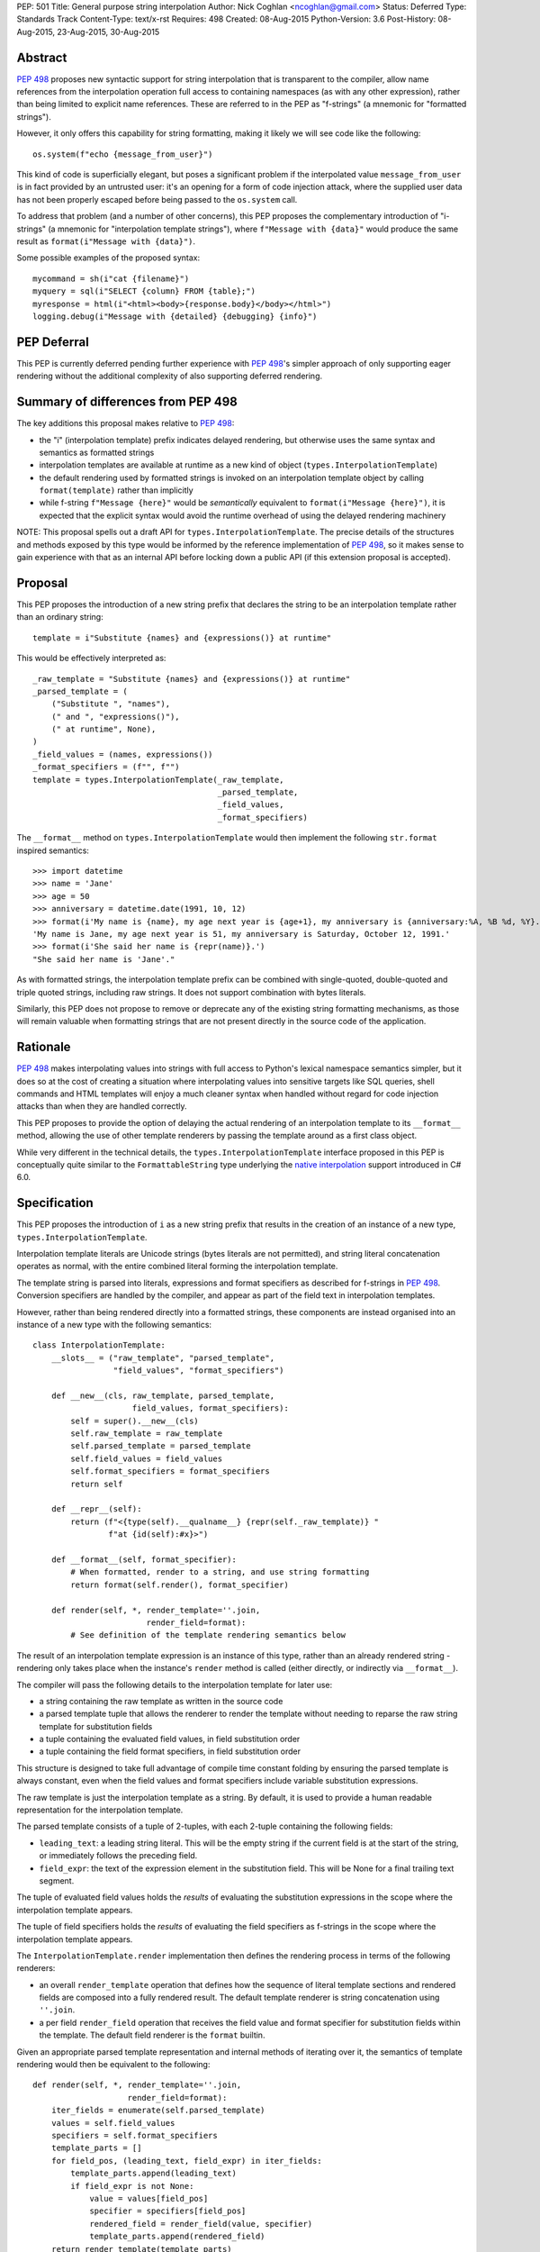 PEP: 501
Title: General purpose string interpolation
Author: Nick Coghlan <ncoghlan@gmail.com>
Status: Deferred
Type: Standards Track
Content-Type: text/x-rst
Requires: 498
Created: 08-Aug-2015
Python-Version: 3.6
Post-History: 08-Aug-2015, 23-Aug-2015, 30-Aug-2015

Abstract
========

:pep:`498` proposes new syntactic support for string interpolation that is
transparent to the compiler, allow name references from the interpolation
operation full access to containing namespaces (as with any other expression),
rather than being limited to explicit name references. These are referred
to in the PEP as "f-strings" (a mnemonic for "formatted strings").

However, it only offers this capability for string formatting, making it likely
we will see code like the following::

    os.system(f"echo {message_from_user}")

This kind of code is superficially elegant, but poses a significant problem
if the interpolated value ``message_from_user`` is in fact provided by an
untrusted user: it's an opening for a form of code injection attack, where
the supplied user data has not been properly escaped before being passed to
the ``os.system`` call.

To address that problem (and a number of other concerns), this PEP proposes
the complementary introduction of "i-strings" (a mnemonic for "interpolation
template strings"), where ``f"Message with {data}"`` would produce the same
result as ``format(i"Message with {data}")``.

Some possible examples of the proposed syntax::

    mycommand = sh(i"cat {filename}")
    myquery = sql(i"SELECT {column} FROM {table};")
    myresponse = html(i"<html><body>{response.body}</body></html>")
    logging.debug(i"Message with {detailed} {debugging} {info}")


PEP Deferral
============

This PEP is currently deferred pending further experience with :pep:`498`'s
simpler approach of only supporting eager rendering without the additional
complexity of also supporting deferred rendering.


Summary of differences from PEP 498
===================================

The key additions this proposal makes relative to :pep:`498`:

* the "i" (interpolation template) prefix indicates delayed rendering, but
  otherwise uses the same syntax and semantics as formatted strings
* interpolation templates are available at runtime as a new kind of object
  (``types.InterpolationTemplate``)
* the default rendering used by formatted strings is invoked on an
  interpolation template object by calling ``format(template)`` rather than
  implicitly
* while  f-string ``f"Message {here}"`` would be *semantically* equivalent to
  ``format(i"Message {here}")``, it is expected that the explicit syntax would
  avoid the runtime overhead of using the delayed rendering machinery

NOTE: This proposal spells out a draft API for ``types.InterpolationTemplate``.
The precise details of the structures and methods exposed by this type would
be informed by the reference implementation of :pep:`498`, so it makes sense to
gain experience with that as an internal API before locking down a public API
(if this extension proposal is accepted).

Proposal
========

This PEP proposes the introduction of a new string prefix that declares the
string to be an interpolation template rather than an ordinary string::

    template = i"Substitute {names} and {expressions()} at runtime"

This would be effectively interpreted as::

    _raw_template = "Substitute {names} and {expressions()} at runtime"
    _parsed_template = (
        ("Substitute ", "names"),
        (" and ", "expressions()"),
        (" at runtime", None),
    )
    _field_values = (names, expressions())
    _format_specifiers = (f"", f"")
    template = types.InterpolationTemplate(_raw_template,
                                           _parsed_template,
                                           _field_values,
                                           _format_specifiers)

The ``__format__`` method on ``types.InterpolationTemplate`` would then
implement the following ``str.format`` inspired semantics::

  >>> import datetime
  >>> name = 'Jane'
  >>> age = 50
  >>> anniversary = datetime.date(1991, 10, 12)
  >>> format(i'My name is {name}, my age next year is {age+1}, my anniversary is {anniversary:%A, %B %d, %Y}.')
  'My name is Jane, my age next year is 51, my anniversary is Saturday, October 12, 1991.'
  >>> format(i'She said her name is {repr(name)}.')
  "She said her name is 'Jane'."

As with formatted strings, the interpolation template prefix can be combined with single-quoted, double-quoted and triple quoted strings, including raw strings.
It does not support combination with bytes literals.

Similarly, this PEP does not propose to remove or deprecate any of the existing
string formatting mechanisms, as those will remain valuable when formatting
strings that are not present directly in the source code of the application.


Rationale
=========

:pep:`498` makes interpolating values into strings with full access to Python's
lexical namespace semantics simpler, but it does so at the cost of creating a
situation where interpolating values into sensitive targets like SQL queries,
shell commands and HTML templates will enjoy a much cleaner syntax when handled
without regard for code injection attacks than when they are handled correctly.

This PEP proposes to provide the option of delaying the actual rendering
of an interpolation template to its ``__format__`` method, allowing the use of
other template renderers by passing the template around as a first class object.

While very different in the technical details, the
``types.InterpolationTemplate`` interface proposed in this PEP is
conceptually quite similar to the ``FormattableString`` type underlying the
`native interpolation <https://msdn.microsoft.com/en-us/library/dn961160.aspx>`__ support introduced in C# 6.0.


Specification
=============

This PEP proposes the introduction of ``i`` as a new string prefix that
results in the creation of an instance of a new type,
``types.InterpolationTemplate``.

Interpolation template literals are Unicode strings (bytes literals are not
permitted), and string literal concatenation operates as normal, with the
entire combined literal forming the interpolation template.

The template string is parsed into literals, expressions and format specifiers
as described for f-strings in :pep:`498`. Conversion specifiers are handled
by the compiler, and appear as part of the field text in interpolation
templates.

However, rather than being rendered directly into a formatted strings, these
components are instead organised into an instance of a new type with the
following semantics::

    class InterpolationTemplate:
        __slots__ = ("raw_template", "parsed_template",
                     "field_values", "format_specifiers")

        def __new__(cls, raw_template, parsed_template,
                         field_values, format_specifiers):
            self = super().__new__(cls)
            self.raw_template = raw_template
            self.parsed_template = parsed_template
            self.field_values = field_values
            self.format_specifiers = format_specifiers
            return self

        def __repr__(self):
            return (f"<{type(self).__qualname__} {repr(self._raw_template)} "
                    f"at {id(self):#x}>")

        def __format__(self, format_specifier):
            # When formatted, render to a string, and use string formatting
            return format(self.render(), format_specifier)

        def render(self, *, render_template=''.join,
                            render_field=format):
            # See definition of the template rendering semantics below

The result of an interpolation template expression is an instance of this
type, rather than an already rendered string - rendering only takes
place when the instance's ``render`` method is called (either directly, or
indirectly via ``__format__``).

The compiler will pass the following details to the interpolation template for
later use:

* a string containing the raw template as written in the source code
* a parsed template tuple that allows the renderer to render the
  template without needing to reparse the raw string template for substitution
  fields
* a tuple containing the evaluated field values, in field substitution order
* a tuple containing the field format specifiers, in field substitution order

This structure is designed to take full advantage of compile time constant
folding by ensuring the parsed template is always constant, even when the
field values and format specifiers include variable substitution expressions.

The raw template is just the interpolation template as a string. By default,
it is used to provide a human readable representation for the interpolation
template.

The parsed template consists of a tuple of 2-tuples, with each 2-tuple
containing the following fields:

* ``leading_text``:  a leading string literal. This will be the empty string if
  the current field is at the start of the string, or immediately follows the
  preceding field.
* ``field_expr``: the text of the expression element in the substitution field.
  This will be None for a final trailing text segment.

The tuple of evaluated field values holds the *results* of evaluating the
substitution expressions in the scope where the interpolation template appears.

The tuple of field specifiers holds the *results* of evaluating the field
specifiers as f-strings in the scope where the interpolation template appears.

The ``InterpolationTemplate.render`` implementation then defines the rendering
process in terms of the following renderers:

* an overall ``render_template`` operation that defines how the sequence of
  literal template sections and rendered fields are composed into a fully
  rendered result. The default template renderer is string concatenation
  using ``''.join``.
* a per field ``render_field`` operation that receives the field value and
  format specifier for substitution fields within the template. The default
  field renderer is the ``format`` builtin.

Given an appropriate parsed template representation and internal methods of
iterating over it, the semantics of template rendering would then be equivalent
to the following::

    def render(self, *, render_template=''.join,
                        render_field=format):
        iter_fields = enumerate(self.parsed_template)
        values = self.field_values
        specifiers = self.format_specifiers
        template_parts = []
        for field_pos, (leading_text, field_expr) in iter_fields:
            template_parts.append(leading_text)
            if field_expr is not None:
                value = values[field_pos]
                specifier = specifiers[field_pos]
                rendered_field = render_field(value, specifier)
                template_parts.append(rendered_field)
        return render_template(template_parts)

Conversion specifiers
---------------------

NOTE:

   Appropriate handling of conversion specifiers is currently an open question.
   Exposing them more directly to custom renderers would increase the
   complexity of the ``InterpolationTemplate`` definition without providing an
   increase in expressiveness (since they're redundant with calling the builtins
   directly). At the same time, they *are* made available as arbitrary strings
   when writing custom ``string.Formatter`` implementations, so it may be
   desirable to offer similar levels of flexibility of interpretation in
   interpolation templates.

The ``!a``, ``!r`` and ``!s`` conversion specifiers supported by ``str.format``
and hence :pep:`498` are handled in interpolation templates as follows:

* they're included unmodified in the raw template to ensure no information is
  lost
* they're *replaced* in the parsed template with the corresponding builtin
  calls, in order to ensure that ``field_expr`` always contains a valid
  Python expression
* the corresponding field value placed in the field values tuple is
  converted appropriately *before* being passed to the interpolation
  template

This means that, for most purposes, the difference between the use of
conversion specifiers and calling the corresponding builtins in the
original interpolation template will be transparent to custom renderers. The
difference will only be apparent if reparsing the raw template, or attempting
to reconstruct the original template from the parsed template.

Writing custom renderers
------------------------

Writing a custom renderer doesn't requiring any special syntax. Instead,
custom renderers are ordinary callables that process an interpolation
template directly either by calling the ``render()`` method with alternate ``render_template`` or ``render_field`` implementations, or by accessing the
template's data attributes directly.

For example, the following function would render a template using objects'
``repr`` implementations rather than their native formatting support::

    def reprformat(template):
        def render_field(value, specifier):
            return format(repr(value), specifier)
        return template.render(render_field=render_field)

When writing custom renderers, note that the return type of the overall
rendering operation is determined by the return type of the passed in ``render_template`` callable. While this is expected to be a string in most
cases, producing non-string objects *is* permitted. For example, a custom
template renderer could involve an ``sqlalchemy.sql.text`` call that produces
an `SQL Alchemy query object <http://docs.sqlalchemy.org/en/rel_1_0/core/tutorial.html#using-textual-sql>`__.

Non-strings may also be returned from ``render_field``, as long as it is paired
with a ``render_template`` implementation that expects that behaviour.

Expression evaluation
---------------------

As with f-strings, the subexpressions that are extracted from the interpolation
template are evaluated in the context where the interpolation template
appears. This means the expression has full access to local, nonlocal and global variables. Any valid Python expression can be used inside ``{}``, including
function and method calls.

Because the substitution expressions are evaluated where the string appears in
the source code, there are no additional security concerns related to the
contents of the expression itself, as you could have also just written the
same expression and used runtime field parsing::

  >>> bar=10
  >>> def foo(data):
  ...   return data + 20
  ...
  >>> str(i'input={bar}, output={foo(bar)}')
  'input=10, output=30'

Is essentially equivalent to::

  >>> 'input={}, output={}'.format(bar, foo(bar))
  'input=10, output=30'

Handling code injection attacks
-------------------------------

The :pep:`498` formatted string syntax makes it potentially attractive to write
code like the following::

    runquery(f"SELECT {column} FROM {table};")
    runcommand(f"cat {filename}")
    return_response(f"<html><body>{response.body}</body></html>")

These all represent potential vectors for code injection attacks, if any of the
variables being interpolated happen to come from an untrusted source. The
specific proposal in this PEP is designed to make it straightforward to write
use case specific renderers that take care of quoting interpolated values
appropriately for the relevant security context::

    runquery(sql(i"SELECT {column} FROM {table};"))
    runcommand(sh(i"cat {filename}"))
    return_response(html(i"<html><body>{response.body}</body></html>"))

This PEP does not cover adding such renderers to the standard library
immediately, but rather proposes to ensure that they can be readily provided by
third party libraries, and potentially incorporated into the standard library
at a later date.

For example, a renderer that aimed to offer a POSIX shell style experience for
accessing external programs, without the significant risks posed by running
``os.system`` or enabling the system shell when using the ``subprocess`` module
APIs, might provide an interface for running external programs similar to that
offered by the
`Julia programming language <http://julia.readthedocs.org/en/latest/manual/running-external-programs/>`__,
only with the backtick based ``\`cat $filename\``` syntax replaced by
``i"cat {filename}"`` style interpolation templates.

Format specifiers
-----------------

Aside from separating them out from the substitution expression during parsing,
format specifiers are otherwise treated as opaque strings by the interpolation
template parser - assigning semantics to those (or, alternatively,
prohibiting their use) is handled at runtime by the field renderer.

Error handling
--------------

Either compile time or run time errors can occur when processing interpolation
expressions. Compile time errors are limited to those errors that can be
detected when parsing a template string into its component tuples. These
errors all raise SyntaxError.

Unmatched braces::

  >>> i'x={x'
    File "<stdin>", line 1
  SyntaxError: missing '}' in interpolation expression

Invalid expressions::

  >>> i'x={!x}'
    File "<fstring>", line 1
      !x
      ^
  SyntaxError: invalid syntax

Run time errors occur when evaluating the expressions inside a
template string before creating the interpolation template object. See :pep:`498`
for some examples.

Different renderers may also impose additional runtime
constraints on acceptable interpolated expressions and other formatting
details, which will be reported as runtime exceptions.


Possible integration with the logging module
============================================

One of the challenges with the logging module has been that we have previously
been unable to devise a reasonable migration strategy away from the use of
printf-style formatting. The runtime parsing and interpolation overhead for
logging messages also poses a problem for extensive logging of runtime events
for monitoring purposes.

While beyond the scope of this initial PEP, interpolation template support
could potentially be added to the logging module's event reporting APIs,
permitting relevant details to be captured using forms like::

    logging.debug(i"Event: {event}; Details: {data}")
    logging.critical(i"Error: {error}; Details: {data}")

Rather than the current mod-formatting style::

    logging.debug("Event: %s; Details: %s", event, data)
    logging.critical("Error: %s; Details: %s", event, data)

As the interpolation template is passed in as an ordinary argument, other
keyword arguments would also remain available::

    logging.critical(i"Error: {error}; Details: {data}", exc_info=True)

As part of any such integration, a recommended approach would need to be
defined for "lazy evaluation" of interpolated fields, as the ``logging``
module's existing delayed interpolation support provides access to
`various attributes <https://docs.python.org/3/library/logging.html#logrecord-attributes>`__ of the event ``LogRecord`` instance.

For example, since interpolation expressions are arbitrary Python expressions,
string literals could be used to indicate cases where evaluation itself is
being deferred, not just rendering::

    logging.debug(i"Logger: {'record.name'}; Event: {event}; Details: {data}")

This could be further extended with idioms like using inline tuples to indicate
deferred function calls to be made only if the log message is actually
going to be rendered at current logging levels::

    logging.debug(i"Event: {event}; Details: {expensive_call, raw_data}")

This kind of approach would be possible as having access to the actual *text*
of the field expression would allow the logging renderer to distinguish
between inline tuples that appear in the field expression itself, and tuples
that happen to be passed in as data values in a normal field.


Discussion
==========

Refer to :pep:`498` for additional discussion, as several of the points there
also apply to this PEP.

Deferring support for binary interpolation
------------------------------------------

Supporting binary interpolation with this syntax would be relatively
straightforward (the elements in the parsed fields tuple would just be
byte strings rather than text strings, and the default renderer would be
markedly less useful), but poses a significant likelihood of producing
confusing type errors when a text renderer was presented with
binary input.

Since the proposed syntax is useful without binary interpolation support, and
such support can be readily added later, further consideration of binary
interpolation is considered out of scope for the current PEP.

Interoperability with str-only interfaces
-----------------------------------------

For interoperability with interfaces that only accept strings, interpolation
templates can still be prerendered with ``format``, rather than delegating the
rendering to the called function.

This reflects the key difference from :pep:`498`, which *always* eagerly applies
the default rendering, without any way to delegate the choice of renderer to
another section of the code.

Preserving the raw template string
----------------------------------

Earlier versions of this PEP failed to make the raw template string available
on the interpolation template. Retaining it makes it possible to provide a more
attractive template representation, as well as providing the ability to
precisely reconstruct the original string, including both the expression text
and the details of any eagerly rendered substitution fields in format specifiers.

Creating a rich object rather than a global name lookup
-------------------------------------------------------

Earlier versions of this PEP used an ``__interpolate__`` builtin, rather than
a creating a new kind of object for later consumption by interpolation
functions. Creating a rich descriptive object with a useful default renderer
made it much easier to support customisation of the semantics of interpolation.

Building atop PEP 498, rather than competing with it
----------------------------------------------------
Earlier versions of this PEP attempted to serve as a complete substitute for
:pep:`498`, rather than building a more flexible delayed rendering capability on
top of :pep:`498`'s eager rendering.

Assuming the presence of f-strings as a supporting capability simplified a
number of aspects of the proposal in this PEP (such as how to handle substitution
fields in format specifiers)

Deferring consideration of possible use in i18n use cases
---------------------------------------------------------

The initial motivating use case for this PEP was providing a cleaner syntax
for i18n translation, as that requires access to the original unmodified
template. As such, it focused on compatibility with the substitution syntax used
in Python's ``string.Template`` formatting and Mozilla's l20n project.

However, subsequent discussion revealed there are significant additional
considerations to be taken into account in the i18n use case, which don't
impact the simpler cases of handling interpolation into security sensitive
contexts (like HTML, system shells, and database queries), or producing
application debugging messages in the preferred language of the development
team (rather than the native language of end users).

Due to the original design of the ``str.format`` substitution syntax in :pep:`3101`
being inspired by C#'s string formatting syntax, the specific field
substitution syntax used in :pep:`498` is consistent not only with Python's own ``str.format`` syntax, but also with string formatting in C#, including the
native "$-string" interpolation syntax introduced in C# 6.0 (released in July
2015).  The related ``IFormattable`` interface in C# forms the basis of a
`number of elements <https://msdn.microsoft.com/en-us/library/system.iformattable.aspx>`__ of C#'s internationalization and localization
support.

This means that while this particular substitution syntax may not
currently be widely used for translation of *Python* applications (losing out
to traditional %-formatting and the designed-specifically-for-i18n
``string.Template`` formatting), it *is* a popular translation format in the
wider software development ecosystem (since it is already the preferred
format for translating C# applications).

Acknowledgements
================

* Eric V. Smith for creating :pep:`498` and demonstrating the feasibility of
  arbitrary expression substitution in string interpolation
* Barry Warsaw, Armin Ronacher, and Mike Miller for their contributions to
  exploring the feasibility of using this model of delayed rendering in i18n
  use cases (even though the ultimate conclusion was that it was a poor fit,
  at least for current approaches to i18n in Python)

References
==========

* `%-formatting
  <https://docs.python.org/3/library/stdtypes.html#printf-style-string-formatting>`_

* `str.format
  <https://docs.python.org/3/library/string.html#formatstrings>`_

* `string.Template documentation
  <https://docs.python.org/3/library/string.html#template-strings>`_

* :pep:`215`: String Interpolation

* :pep:`292`: Simpler String Substitutions

* :pep:`3101`: Advanced String Formatting

* :pep:`498`: Literal string formatting

* `FormattableString and C# native string interpolation
  <https://docs.microsoft.com/en-us/dotnet/csharp/language-reference/tokens/interpolated>`_

* `IFormattable interface in C# (see remarks for globalization notes)
  <https://docs.microsoft.com/en-us/dotnet/api/system.iformattable>`_

* `Running external commands in Julia
  <https://docs.julialang.org/en/v1/manual/running-external-programs/>`_

Copyright
=========

This document has been placed in the public domain.
